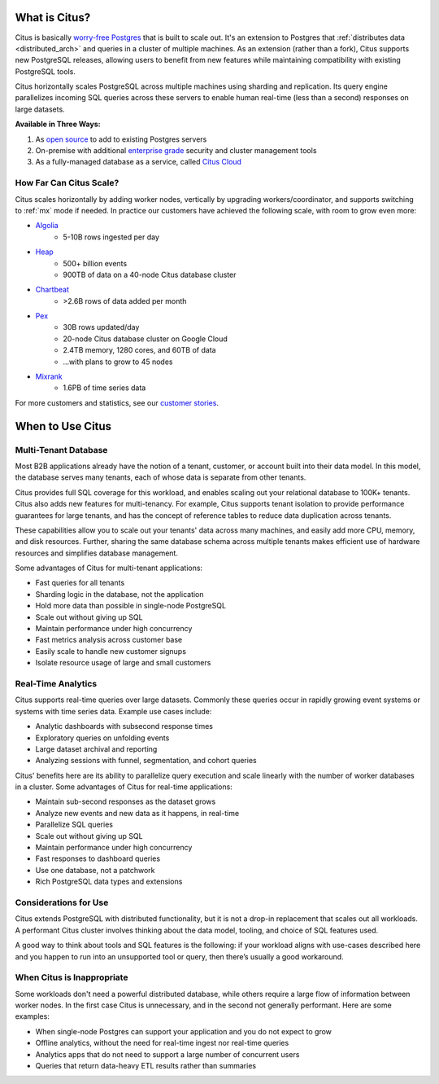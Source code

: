 .. _what_is_citus:

What is Citus?
==============

Citus is basically `worry-free Postgres <https://www.citusdata.com/product>`_ that is built to scale out. It's an extension to Postgres that :ref:`distributes data <distributed_arch>` and queries in a cluster of multiple machines. As an extension (rather than a fork), Citus supports new PostgreSQL releases, allowing users to benefit from new features while maintaining compatibility with existing PostgreSQL tools.

Citus horizontally scales PostgreSQL across multiple machines using sharding and replication. Its query engine parallelizes incoming SQL queries across these servers to enable human real-time (less than a second) responses on large datasets.

**Available in Three Ways:**

1. As `open source <https://www.citusdata.com/product/community>`_ to add to existing Postgres servers
2. On-premise with additional `enterprise grade <https://www.citusdata.com/product/enterprise>`_ security and cluster management tools
3. As a fully-managed database as a service, called `Citus Cloud <https://www.citusdata.com/product/cloud>`_

.. _how_big:

How Far Can Citus Scale?
------------------------

Citus scales horizontally by adding worker nodes, vertically by upgrading workers/coordinator, and supports switching to :ref:`mx` mode if needed. In practice our customers have achieved the following scale, with room to grow even more:

* `Algolia <https://www.citusdata.com/customers/algolia>`_
    * 5-10B rows ingested per day
* `Heap <https://www.citusdata.com/customers/heap>`_
    * 500+ billion events
    * 900TB of data on a 40-node Citus database cluster
* `Chartbeat <https://www.citusdata.com/customers/chartbeat>`_
    * >2.6B rows of data added per month
* `Pex <https://www.citusdata.com/customers/pex>`_
    * 30B rows updated/day
    * 20-node Citus database cluster on Google Cloud
    * 2.4TB memory, 1280 cores, and 60TB of data
    * ...with plans to grow to 45 nodes
* `Mixrank <https://www.citusdata.com/customers/mixrank>`_
    * 1.6PB of time series data

For more customers and statistics, see our `customer stories <https://www.citusdata.com/customers#customer-index>`_.

.. _when_to_use_citus:

When to Use Citus
=================

.. _mt_blurb:

Multi-Tenant Database
---------------------

Most B2B applications already have the notion of a tenant, customer, or account built into their data model. In this model, the database serves many tenants, each of whose data is separate from other tenants.

Citus provides full SQL coverage for this workload, and enables scaling out your relational database to 100K+ tenants. Citus also adds new features for multi-tenancy. For example, Citus supports tenant isolation to provide performance guarantees for large tenants, and has the concept of reference tables to reduce data duplication across tenants.

These capabilities allow you to scale out your tenants' data across many machines, and easily add more CPU, memory, and disk resources. Further, sharing the same database schema across multiple tenants makes efficient use of hardware resources and simplifies database management.

Some advantages of Citus for multi-tenant applications:

* Fast queries for all tenants
* Sharding logic in the database, not the application
* Hold more data than possible in single-node PostgreSQL
* Scale out without giving up SQL
* Maintain performance under high concurrency
* Fast metrics analysis across customer base
* Easily scale to handle new customer signups
* Isolate resource usage of large and small customers

.. _rt_blurb:

Real-Time Analytics
-------------------

Citus supports real-time queries over large datasets. Commonly these queries occur in rapidly growing event systems or systems with time series data. Example use cases include:

* Analytic dashboards with subsecond response times
* Exploratory queries on unfolding events
* Large dataset archival and reporting
* Analyzing sessions with funnel, segmentation, and cohort queries

Citus' benefits here are its ability to parallelize query execution and scale linearly with the number of worker databases in a cluster. Some advantages of Citus for real-time applications:

* Maintain sub-second responses as the dataset grows
* Analyze new events and new data as it happens, in real-time
* Parallelize SQL queries
* Scale out without giving up SQL
* Maintain performance under high concurrency
* Fast responses to dashboard queries
* Use one database, not a patchwork
* Rich PostgreSQL data types and extensions

Considerations for Use
----------------------

Citus extends PostgreSQL with distributed functionality, but it is not a drop-in replacement that scales out all workloads. A performant Citus cluster involves thinking about the data model, tooling, and choice of SQL features used.

A good way to think about tools and SQL features is the following: if your workload aligns with use-cases described here and you happen to run into an unsupported tool or query, then there’s usually a good workaround.

When Citus is Inappropriate
---------------------------

Some workloads don't need a powerful distributed database, while others require a large flow of information between worker nodes. In the first case Citus is unnecessary, and in the second not generally performant. Here are some examples:

* When single-node Postgres can support your application and you do not expect to grow
* Offline analytics, without the need for real-time ingest nor real-time queries
* Analytics apps that do not need to support a large number of concurrent users
* Queries that return data-heavy ETL results rather than summaries

.. raw:: html

  <script type="text/javascript">
  analytics.track('Doc', {page: 'what-is-citus', section: 'about'});
  </script>
